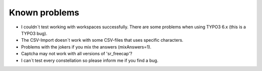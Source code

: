 ﻿

.. ==================================================
.. FOR YOUR INFORMATION
.. --------------------------------------------------
.. -*- coding: utf-8 -*- with BOM.

.. ==================================================
.. DEFINE SOME TEXTROLES
.. --------------------------------------------------
.. role::   underline
.. role::   typoscript(code)
.. role::   ts(typoscript)
   :class:  typoscript
.. role::   php(code)


Known problems
^^^^^^^^^^^^^^

- I couldn´t test working with workspaces successfully. There are some problems when using TYPO3 6.x (this is a TYPO3 bug).

- The CSV-Import doesn´t work with some CSV-files that uses specific characters.

- Problems with the jokers if you mix the answers (mixAnswers=1).

- Captcha may not work with all versions of 'sr\_freecap'?

- I can´t test every constellation so please inform me if you find a bug.
